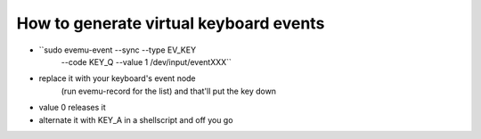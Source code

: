 How to generate virtual keyboard events
---------------------------------------

- ``sudo evemu-event --sync --type EV_KEY \
      --code KEY_Q --value 1 /dev/input/eventXXX``

- replace it with your keyboard's event node
    (run evemu-record for the list) and that'll put the key down

- value 0 releases it

- alternate it with KEY_A in a shellscript and off you go
